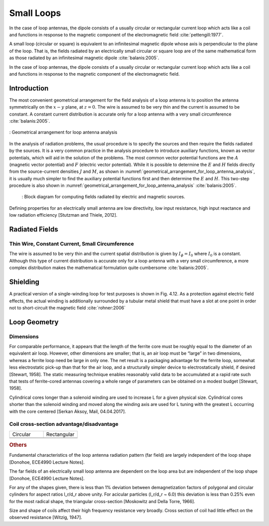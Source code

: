 ============
Small Loops
============

In the case of loop antennas, the dipole consists of a usually circular or rectangular current loop which acts like a coil and functions in response to the magnetic component of the electromagnetic field :cite:`pettengill:1977`.

A small loop (circular or square) is equivalent to an infinitesimal magnetic dipole whose axis is perpendicular to the plane of the loop. That is, the fields radiated by an electrically small circular or square loop are of the same mathematical form as those radiated by an infinitesimal magnetic dipole :cite:`balanis:2005`. 

In the case of loop antennas, the dipole consists of a usually circular or rectangular current loop which acts like a coil and functions in response to the magnetic component of the electromagnetic field.

Introduction
------------

The most convenient geometrical arrangement for the field analysis of a loop antenna is to position the antenna symmetrically on the :math:`x-y` plane, at :math:`z = 0`. The wire is assumed to be very thin and the current is assumed to be constant. A constant current distribution is accurate only for a loop antenna with a very small circumference :cite:`balanis:2005`. 

.. figure:: ../img/Geometrical_arrangement_for_loop_antenna_analysis.png
	:align: center
	:scale: 50 %
	:name: geometrical_arrangement_for_loop_antenna_analysis

	: Geometrical arrangement for loop antenna analysis
		
In the analysis of radiation problems, the usual procedure is to specify the sources and then require the fields radiated by the sources. 
It is a very common practice in the analysis procedure to introduce auxiliary functions, known as vector potentials, which will aid in the solution of the problems. The most common vector potential functions are the :math:`A` (magnetic vector potential) and :math:`F` (electric vector potential). 
While it is possible to determine the :math:`E` and :math:`H` fields directly from the source-current densities :math:`J` and :math:`M`, as shown in :numref:`geometrical_arrangement_for_loop_antenna_analysis`, it is usually much simpler to find the auxiliary potential functions first and then determine the :math:`E` and :math:`H`. This two-step procedure is also shown in :numref:`geometrical_arrangement_for_loop_antenna_analysis` :cite:`balanis:2005`.

    .. figure:: ../img/block_diagram_for_computing_fields.png
        :align: center
        :scale: 100 %
        :name: block_diagram_for_computing_fields

        : Block diagram for computing fields radiated by electric and magnetic sources.
		
Defining properties for an electrically small antenna are low directivity, low input resistance, high input reactance and low radiation efficiency [Stutzman and Thiele, 2012].

Radiated Fields
---------------

Thin Wire, Constant Current, Small Circumference
^^^^^^^^^^^^^^^^^^^^^^^^^^^^^^^^^^^^^^^^^^^^^^^^

The wire is assumed to be very thin and the current spatial distribution is given by :math:`I_\phi = I_0` where :math:`I_0` is a constant. Although this type of current distribution is accurate only for a loop antenna with a very small circumference, a more complex distribution makes the mathematical formulation quite cumbersome :cite:`balanis:2005`.

.. math::
	:label: A_vec
	
	\vec A = j \frac{k \mu a^2 I_0 \sin \theta}{4 r} \left[ 1 + \frac{1}{jkr} \right] e^{-jkr} \vec a_\phi

.. math::
	:label: electric_field_components
	
	\begin{aligned} 
	E_r &= 0 \\
	E_\theta &= 0 \\
	E_\phi &= \eta \frac{ (ka)^2 I_0 \sin \theta}{4 r} \left[ 1 + \frac{1}{jkr} \right] e^{-jkr}
	\end{aligned} 
	
.. math::
	:label: magnetic_field_components
	
	\begin{aligned} 
	H_r &= j \frac{k a^2 I_0 \cos \theta}{2 r^2} \left[ 1 + \frac{1}{jkr} \right] e^{-jkr} \\ 
	H_\theta &= - \frac{ (ka)^2 I_0 \sin \theta}{4 r} \left[ 1 + \frac{1}{jkr} - \frac{1}{(kr)^2} \right] e^{-jkr} \\ 
	H_\phi &= 0 
	\end{aligned} 

	
Shielding
---------

A practical version of a single-winding loop for test purposes is shown in Fig. 4.12. As a protection against electric field effects, the actual winding is additionally surrounded by a tubular metal shield that must have a slot at one point in order not to short-circuit the magnetic field :cite:`rohner:2006` 

Loop Geometry
-------------

Dimensions
^^^^^^^^^^

For comparable performance, it appears that the length of the ferrite core must be roughly equal to the diameter of an equivalent air loop. However, other dimensions are smaller; that is, an air loop must be “large” in two dimensions, whereas a ferrite loop need be large in only one. The net result is a packaging advantage for the ferrite loop, somewhat less electrostatic pick-up than that for the air loop, and a structurally simpler device to electrostatically shield, if desired [Stewart, 1958].
The static measuring technique enables reasonably valid data to be accumulated at a rapid rate such that tests of ferrite-cored antennas covering a whole range of parameters can be obtained on a modest budget [Stewart, 1958].

Cylindrical cores longer than a solenoid winding are used to increase L for a given physical size. Cylindrical cores shorter than the solenoid winding and moved along the winding axis are used for L tuning with the greatest L occurring with the core centered [Serkan Aksoy, Mail, 04.04.2017].

Coil cross-section advantage/disadvantage
^^^^^^^^^^^^^^^^^^^^^^^^^^^^^^^^^^^^^^^^^

.. list-table::
	:widths: 1 1


	*	- Circular
	 	- Rectangular
		
	*	- 
	 	- 
		
	*	- 
	 	- 
		
.. rubric:: Others

Fundamental characteristics of the loop antenna radiation pattern (far field) are largely independent of the loop shape [Donohoe, ECE4990 Lecture Notes].

The far fields of an electrically small loop antenna are dependent on the loop area but are independent of the loop shape [Donohoe, ECE4990 Lecture Notes].

For any of the shapes given, there is less than 1% deviation between demagnetization factors of polygonal and circular cylinders for aspect ratios l_r/d_r above unity. For acicular particles (l_r/d_r  ~ 6.0) this deviation is less than 0.25% even for the most radical shape, the triangular cross-section [Moskowitz and Della Torre, 1966].

Size and shape of coils affect their high frequency resistance very broadly. Cross section of coil had little effect on the observed resistance [Witzig, 1947].
